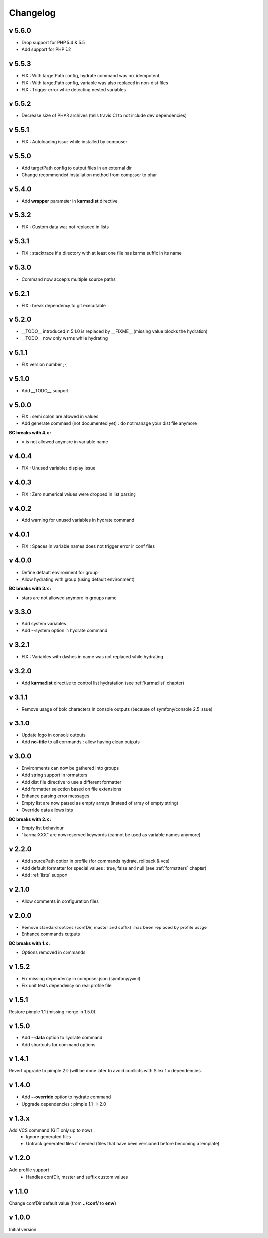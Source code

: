 Changelog
=========

v 5.6.0
-------
* Drop support for PHP 5.4 & 5.5
* Add support for PHP 7.2

v 5.5.3
-------
* FIX : With targetPath config, hydrate command was not idempotent 
* FIX : With targetPath config, variable was also replaced in non-dist files
* FIX : Trigger error while detecting nested variables

v 5.5.2
-------
* Decrease size of PHAR archives (tells travis CI to not include dev dependencies)

v 5.5.1
-------
* FIX : Autoloading issue while installed by composer

v 5.5.0
-------
* Add targetPath config to output files in an external dir
* Change recommended installation method from composer to phar

v 5.4.0
-------
* Add **wrapper** parameter in **karma:list** directive

v 5.3.2
-------
* FIX : Custom data was not replaced in lists

v 5.3.1
-------
* FIX : stacktrace if a directory with at least one file has karma suffix in its name

v 5.3.0
-------
* Command now accepts multiple source paths

v 5.2.1
-------
* FIX : break dependency to git executable

v 5.2.0
-------
* __TODO__ introduced in 5.1.0 is replaced by __FIXME__ (missing value blocks the hydration)
* __TODO__ now only warns while hydrating

v 5.1.1
-------
* FIX version number ;-)

v 5.1.0
-------
* Add __TODO__ support

v 5.0.0
-------
* FIX : semi colon are allowed in values
* Add generate command (not documented yet) : do not manage your dist file anymore

**BC breaks with 4.x :**

* = is not allowed anymore in variable name

v 4.0.4
-------
* FIX : Unused variables display issue

v 4.0.3
-------
* FIX : Zero numerical values were dropped in list parsing

v 4.0.2
-------
* Add warning for unused variables in hydrate command

v 4.0.1
-------
* FIX : Spaces in variable names does not trigger error in conf files

v 4.0.0
-------
* Define default environment for group 
* Allow hydrating with group (using default environment)

**BC breaks with 3.x :**

* stars are not allowed anymore in groups name

v 3.3.0
-------
* Add system variables
* Add --system option in hydrate command

v 3.2.1
-------
* FIX : Variables with dashes in name was not replaced while hydrating

v 3.2.0
-------
* Add **karma:list** directive to control list hydratation (see :ref:`karma:list` chapter)

v 3.1.1
-------
* Remove usage of bold characters in console outputs (because of symfony/console 2.5 issue)

v 3.1.0
-------
* Update logo in console outputs
* Add **no-title** to all commands : allow having clean outputs

v 3.0.0
-------
* Environments can now be gathered into groups
* Add string support in formatters
* Add dist file directive to use a different formatter
* Add formatter selection based on file extensions
* Enhance parsing error messages
* Empty list are now parsed as empty arrays (instead of array of empty string)
* Override data allows lists 

**BC breaks with 2.x :** 

* Empty list behaviour
* "karma:XXX" are now reserved keywords (cannot be used as variable names anymore)

v 2.2.0
-------
* Add sourcePath option in profile (for commands hydrate, rollback & vcs)
* Add default formatter for special values : true, false and null (see :ref:`formatters` chapter)
* Add :ref:`lists` support

v 2.1.0
-------
* Allow comments in configuration files

v 2.0.0
-------
* Remove standard options (confDir, master and suffix) : has been replaced by profile usage
* Enhance commands outputs

**BC breaks with 1.x :**

* Options removed in commands


v 1.5.2
-------
* Fix missing dependency in composer.json (symfony/yaml)
* Fix unit tests dependency on real profile file

v 1.5.1
-------
Restore pimple 1.1 (missing merge in 1.5.0)

v 1.5.0
-------
* Add **--data** option to hydrate command
* Add shortcuts for command options

v 1.4.1
-------
Revert upgrade to pimple 2.0 (will be done later to avoid conflicts with Silex 1.x dependencies) 

v 1.4.0
-------
* Add **--override** option to hydrate command  
* Upgrade dependencies : pimple 1.1 -> 2.0  

v 1.3.x
-------
Add VCS command (GIT only up to now) :
    * Ignore generated files
    * Untrack generated files if needed (files that have been versioned before becoming a template)

v 1.2.0
-------
Add profile support :
    * Handles confDir, master and suffix custom values

v 1.1.0
-------
Change confDir default value (from **../conf/** to **env/**)

v 1.0.0
-------
Initial version
